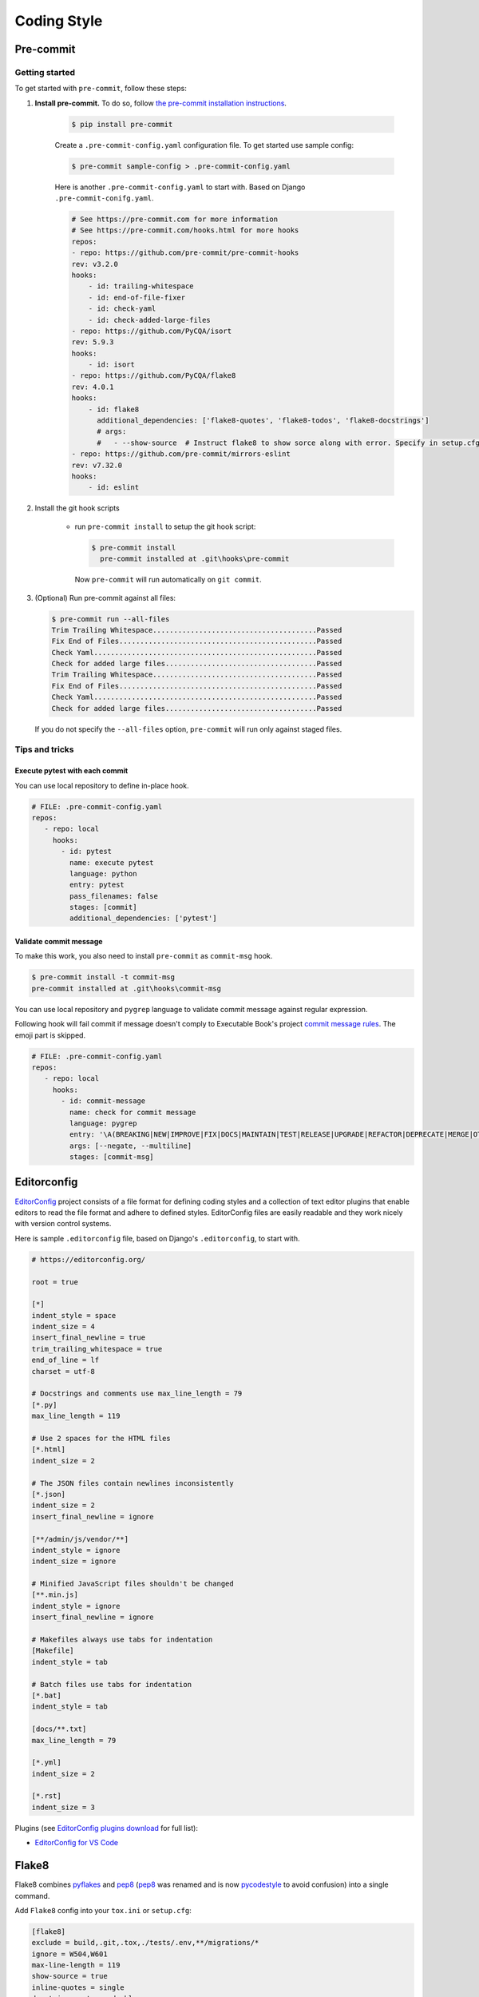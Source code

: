 ===============
Coding Style
===============


Pre-commit
===============

Getting started
----------------

To get started with ``pre-commit``, follow these steps:

1. **Install pre-commit.** To do so, follow `the pre-commit installation instructions <https://pre-commit.com/#install>`_.

    .. code-block:: console

        $ pip install pre-commit

    Create a ``.pre-commit-config.yaml`` configuration file. To get started use sample config:

    .. code-block:: console

        $ pre-commit sample-config > .pre-commit-config.yaml

    Here is another ``.pre-commit-config.yaml`` to start with. Based on Django ``.pre-commit-conifg.yaml``.

    .. code-block:: yaml

        # See https://pre-commit.com for more information
        # See https://pre-commit.com/hooks.html for more hooks
        repos:
        - repo: https://github.com/pre-commit/pre-commit-hooks
        rev: v3.2.0
        hooks:
            - id: trailing-whitespace
            - id: end-of-file-fixer
            - id: check-yaml
            - id: check-added-large-files
        - repo: https://github.com/PyCQA/isort
        rev: 5.9.3
        hooks:
            - id: isort
        - repo: https://github.com/PyCQA/flake8
        rev: 4.0.1
        hooks:
            - id: flake8
              additional_dependencies: ['flake8-quotes', 'flake8-todos', 'flake8-docstrings']
              # args:
              #   - --show-source  # Instruct flake8 to show sorce along with error. Specify in setup.cfg
        - repo: https://github.com/pre-commit/mirrors-eslint
        rev: v7.32.0
        hooks:
            - id: eslint


2. Install the git hook scripts

    * run ``pre-commit install`` to setup the git hook script:

      .. code-block:: console

          $ pre-commit install
            pre-commit installed at .git\hooks\pre-commit

      Now ``pre-commit`` will run automatically on ``git commit``.

3. (Optional) Run pre-commit against all files:

   .. code-block:: console

       $ pre-commit run --all-files
       Trim Trailing Whitespace.......................................Passed
       Fix End of Files...............................................Passed
       Check Yaml.....................................................Passed
       Check for added large files....................................Passed
       Trim Trailing Whitespace.......................................Passed
       Fix End of Files...............................................Passed
       Check Yaml.....................................................Passed
       Check for added large files....................................Passed

   If you do not specify the ``--all-files`` option, ``pre-commit`` will run only against staged files.

Tips and tricks
----------------

Execute pytest with each commit
~~~~~~~~~~~~~~~~~~~~~~~~~~~~~~~~

You can use local repository to define in-place hook.

.. code-block:: yaml

   # FILE: .pre-commit-config.yaml
   repos:
      - repo: local
        hooks:
          - id: pytest
            name: execute pytest
            language: python
            entry: pytest
            pass_filenames: false
            stages: [commit]
            additional_dependencies: ['pytest']


Validate commit message
~~~~~~~~~~~~~~~~~~~~~~~~

To make this work, you also need to install ``pre-commit`` as ``commit-msg`` hook.

.. code-block:: console

   $ pre-commit install -t commit-msg
   pre-commit installed at .git\hooks\commit-msg

You can use local repository and ``pygrep`` language to validate commit message against regular expression.

Following hook will fail commit if message doesn't comply to Executable Book's project `commit message rules <https://executablebooks.org/en/latest/contributing.html#commit-messages>`_. The emoji part is skipped.

.. code-block:: yaml

   # FILE: .pre-commit-config.yaml
   repos:
      - repo: local
        hooks:
          - id: commit-message
            name: check for commit message
            language: pygrep
            entry: '\A(BREAKING|NEW|IMPROVE|FIX|DOCS|MAINTAIN|TEST|RELEASE|UPGRADE|REFACTOR|DEPRECATE|MERGE|OTHER): .{1,72}(\n|\Z)'
            args: [--negate, --multiline]
            stages: [commit-msg]


Editorconfig
===============

`EditorConfig <https://editorconfig.org/>`_ project consists of a file format for defining coding styles and a collection of text editor plugins that enable editors to read the file format and adhere to defined styles. EditorConfig files are easily readable and they work nicely with version control systems.

Here is sample ``.editorconfig`` file, based on Django's ``.editorconfig``, to start with.

.. code-block:: ini

    # https://editorconfig.org/

    root = true

    [*]
    indent_style = space
    indent_size = 4
    insert_final_newline = true
    trim_trailing_whitespace = true
    end_of_line = lf
    charset = utf-8

    # Docstrings and comments use max_line_length = 79
    [*.py]
    max_line_length = 119

    # Use 2 spaces for the HTML files
    [*.html]
    indent_size = 2

    # The JSON files contain newlines inconsistently
    [*.json]
    indent_size = 2
    insert_final_newline = ignore

    [**/admin/js/vendor/**]
    indent_style = ignore
    indent_size = ignore

    # Minified JavaScript files shouldn't be changed
    [**.min.js]
    indent_style = ignore
    insert_final_newline = ignore

    # Makefiles always use tabs for indentation
    [Makefile]
    indent_style = tab

    # Batch files use tabs for indentation
    [*.bat]
    indent_style = tab

    [docs/**.txt]
    max_line_length = 79

    [*.yml]
    indent_size = 2

    [*.rst]
    indent_size = 3


Plugins (see `EditorConfig plugins download <https://editorconfig.org/#download>`_ for full list):

- `EditorConfig for VS Code <https://marketplace.visualstudio.com/items?itemName=EditorConfig.EditorConfig>`_


Flake8
===============

Flake8 combines pyflakes_ and pep8_ (pep8_ was renamed and is now pycodestyle_ to avoid confusion) into a single command.

Add ``Flake8`` config into your ``tox.ini`` or ``setup.cfg``:

.. code-block:: ini

    [flake8]
    exclude = build,.git,.tox,./tests/.env,**/migrations/*
    ignore = W504,W601
    max-line-length = 119
    show-source = true
    inline-quotes = single
    docstring-quotes = double

`In-line ignoring errors <https://flake8.pycqa.org/en/latest/user/violations.html#in-line-ignoring-errors>`_:

.. code-block:: python

    example = lambda: 'example'  # noqa: E731,E123

Further Flake8_ reading:

- `Flake8 documentation`_
- `Flake8 rules`_


.. _Flake8: https://flake8.pycqa.org/en/latest/index.html
.. _Flake8 documentation: Flake8_
.. _Flake8 rules: https://www.flake8rules.com/
.. _pep8: https://pep8.readthedocs.io/
.. _pycodestyle: https://pycodestyle.pycqa.org/
.. _pycodestyle source: https://github.com/PyCQA/pycodestyle
.. _pyflakes: https://pypi.org/project/pyflakes/

Document autoformat
====================

Frequently used Python document autoformatters are:

- ``autopep8`` - autopep8_
- ``black`` - black_
- ``yapf`` - `Yet another Python formatter`_

VS Code Python autoformatting
-------------------------------

Python extension for VS Code comes with autoformatting feature. You can format active document:

- Keyboard shortcut :kbd:`Alt` + :kbd:`Shift` + :kbd:`F`
- Command palette: :kbd:`Ctrl` + :kbd:`Shift` + :kbd:`P` > ``>Format document``

To select or change the formatting tool used:

1. Open settings using either method:

   - File > Preferences > Settings
   - Command palette :kbd:`Ctrl` + :kbd:`Shift` + :kbd:`P` > ``>Preferences: Open Settings``
   - :kbd:`Ctrl` + :kbd:`,`

2. Navigate to ``Extensions`` > ``Python``
3. Scroll to the *Formatting:* **Provider**
4. Select the formatter to be used, e.g. ``yapf``

There are also provider-specific settings which could be used to customize the formatting behavior.

.. _autopep8: https://pypi.org/project/autopep8/
.. _black: https://black.readthedocs.io/en/stable/
.. _Yet another Python formatter: yapf_
.. _yapf: https://github.com/google/yapf


Further reading
=================

- `Django coding style <https://docs.djangoproject.com/en/dev/internals/contributing/writing-code/coding-style/>`_
- `Executable book Coding Style <https://executablebooks.org/en/latest/contributing.html#coding-style>`_
- `Linters and formatters <https://books.agiliq.com/projects/essential-python-tools/en/latest/linters.html>`_
